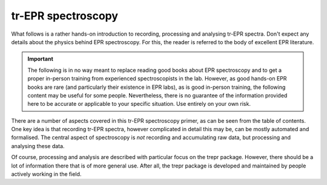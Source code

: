 ===================
tr-EPR spectroscopy
===================

What follows is a rather hands-on introduction to recording, processing and analysing tr-EPR spectra. Don't expect any details about the physics behind EPR spectroscopy. For this, the reader is referred to the body of excellent EPR literature.


.. important::
    The following is in no way meant to replace reading good books about EPR spectroscopy and to get a proper in-person training from experienced spectroscopists in the lab. However, as good hands-on EPR books are rare (and particularly their existence in EPR labs), as is good in-person training, the following content may be useful for some people. Nevertheless, there is no guarantee of the information provided here to be accurate or applicable to your specific situation. Use entirely on your own risk.


There are a number of aspects covered in this tr-EPR spectroscopy primer, as can be seen from the table of contents. One key idea is that recording tr-EPR spectra, however complicated in detail this may be, can be mostly automated and formalised. The central aspect of spectroscopy is *not* recording and accumulating raw data, but processing and analysing these data.

Of course, processing and analysis are described with particular focus on the trepr package. However, there should be a lot of information there that is of more general use. After all, the trepr package is developed and maintained by people actively working in the field.
